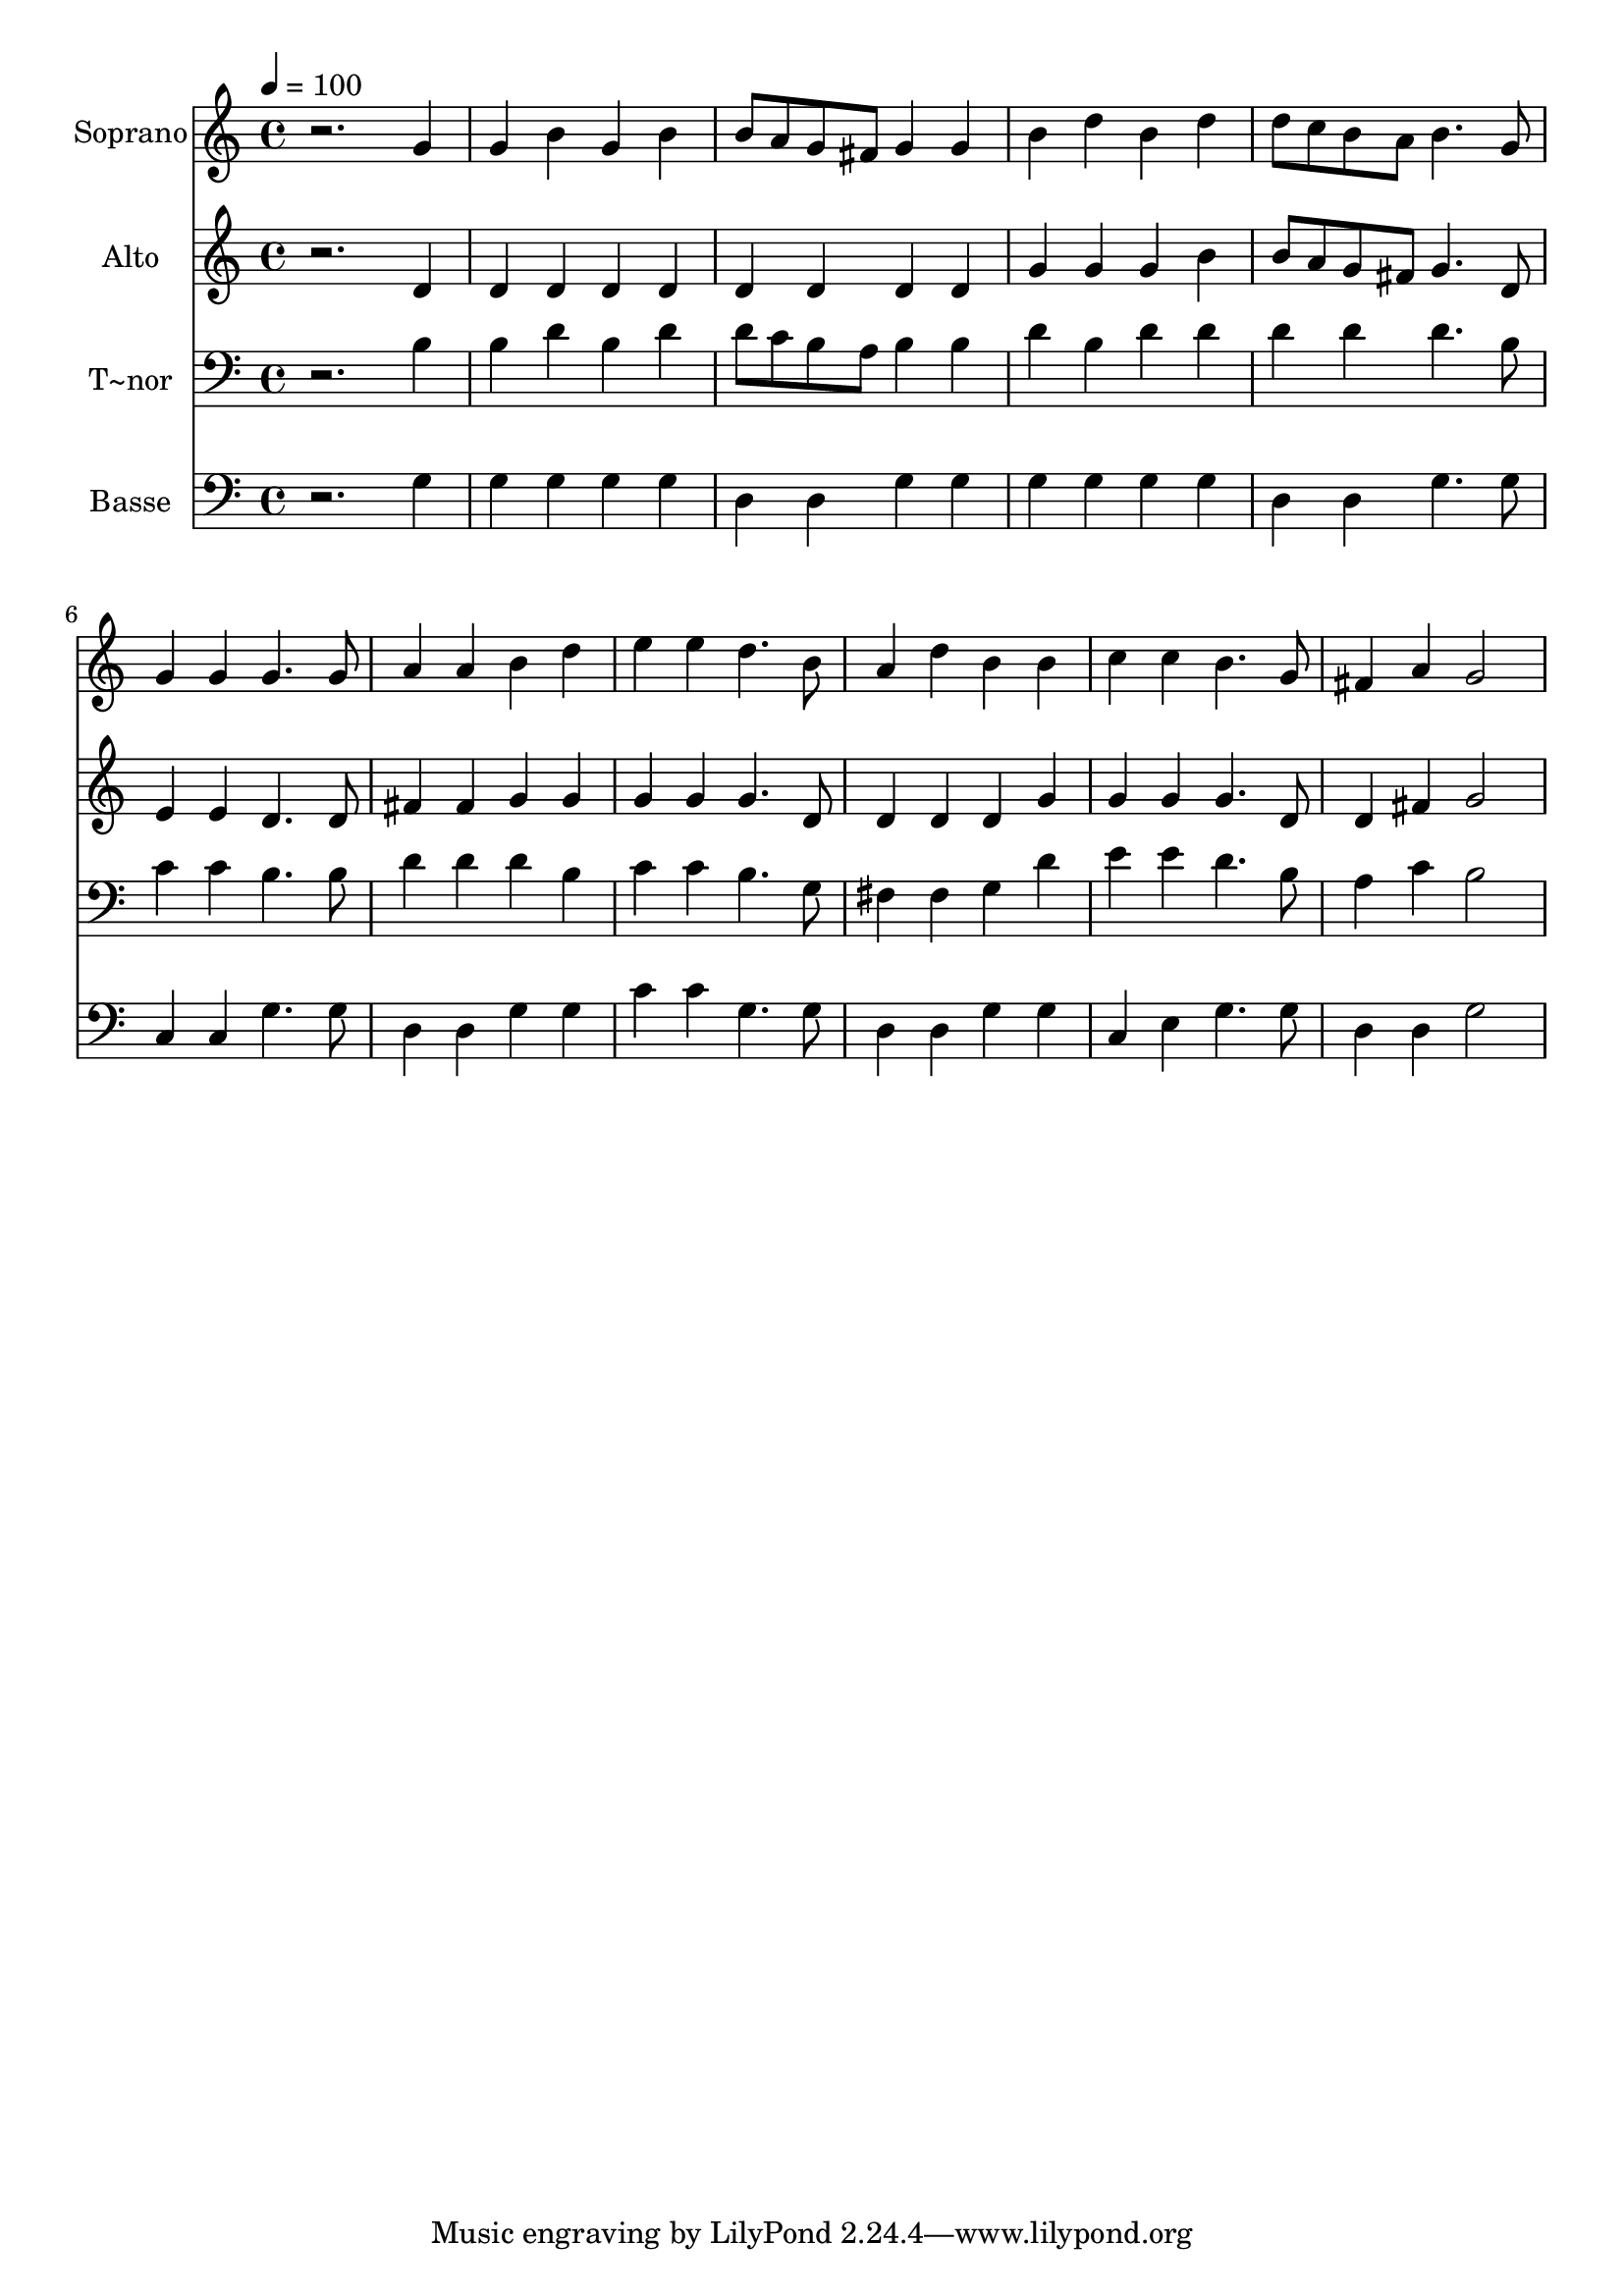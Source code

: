 % Lily was here -- automatically converted by /usr/bin/midi2ly from 308.mid
\version "2.14.0"

\layout {
  \context {
    \Voice
    \remove "Note_heads_engraver"
    \consists "Completion_heads_engraver"
    \remove "Rest_engraver"
    \consists "Completion_rest_engraver"
  }
}

trackAchannelA = {
  
  \time 4/4 
  
  \tempo 4 = 100 
  
}

trackA = <<
  \context Voice = voiceA \trackAchannelA
>>


trackBchannelA = {
  
  \set Staff.instrumentName = "Soprano"
  
}

trackBchannelB = \relative c {
  r2. g''4 
  | % 2
  g b g b 
  | % 3
  b8 a g fis g4 g 
  | % 4
  b d b d 
  | % 5
  d8 c b a b4. g8 
  | % 6
  g4 g g4. g8 
  | % 7
  a4 a b d 
  | % 8
  e e d4. b8 
  | % 9
  a4 d b b 
  | % 10
  c c b4. g8 
  | % 11
  fis4 a g2 
  | % 12
  
}

trackB = <<
  \context Voice = voiceA \trackBchannelA
  \context Voice = voiceB \trackBchannelB
>>


trackCchannelA = {
  
  \set Staff.instrumentName = "Alto"
  
}

trackCchannelC = \relative c {
  r2. d'4 
  | % 2
  d d d d 
  | % 3
  d d d d 
  | % 4
  g g g b 
  | % 5
  b8 a g fis g4. d8 
  | % 6
  e4 e d4. d8 
  | % 7
  fis4 fis g g 
  | % 8
  g g g4. d8 
  | % 9
  d4 d d g 
  | % 10
  g g g4. d8 
  | % 11
  d4 fis g2 
  | % 12
  
}

trackC = <<
  \context Voice = voiceA \trackCchannelA
  \context Voice = voiceB \trackCchannelC
>>


trackDchannelA = {
  
  \set Staff.instrumentName = "T~nor"
  
}

trackDchannelC = \relative c {
  r2. b'4 
  | % 2
  b d b d 
  | % 3
  d8 c b a b4 b 
  | % 4
  d b d d 
  | % 5
  d d d4. b8 
  | % 6
  c4 c b4. b8 
  | % 7
  d4 d d b 
  | % 8
  c c b4. g8 
  | % 9
  fis4 fis g d' 
  | % 10
  e e d4. b8 
  | % 11
  a4 c b2 
  | % 12
  
}

trackD = <<

  \clef bass
  
  \context Voice = voiceA \trackDchannelA
  \context Voice = voiceB \trackDchannelC
>>


trackEchannelA = {
  
  \set Staff.instrumentName = "Basse"
  
}

trackEchannelC = \relative c {
  r2. g'4 
  | % 2
  g g g g 
  | % 3
  d d g g 
  | % 4
  g g g g 
  | % 5
  d d g4. g8 
  | % 6
  c,4 c g'4. g8 
  | % 7
  d4 d g g 
  | % 8
  c c g4. g8 
  | % 9
  d4 d g g 
  | % 10
  c, e g4. g8 
  | % 11
  d4 d g2 
  | % 12
  
}

trackE = <<

  \clef bass
  
  \context Voice = voiceA \trackEchannelA
  \context Voice = voiceB \trackEchannelC
>>


\score {
  <<
    \context Staff=trackB \trackA
    \context Staff=trackB \trackB
    \context Staff=trackC \trackA
    \context Staff=trackC \trackC
    \context Staff=trackD \trackA
    \context Staff=trackD \trackD
    \context Staff=trackE \trackA
    \context Staff=trackE \trackE
  >>
  \layout {}
  \midi {}
}

